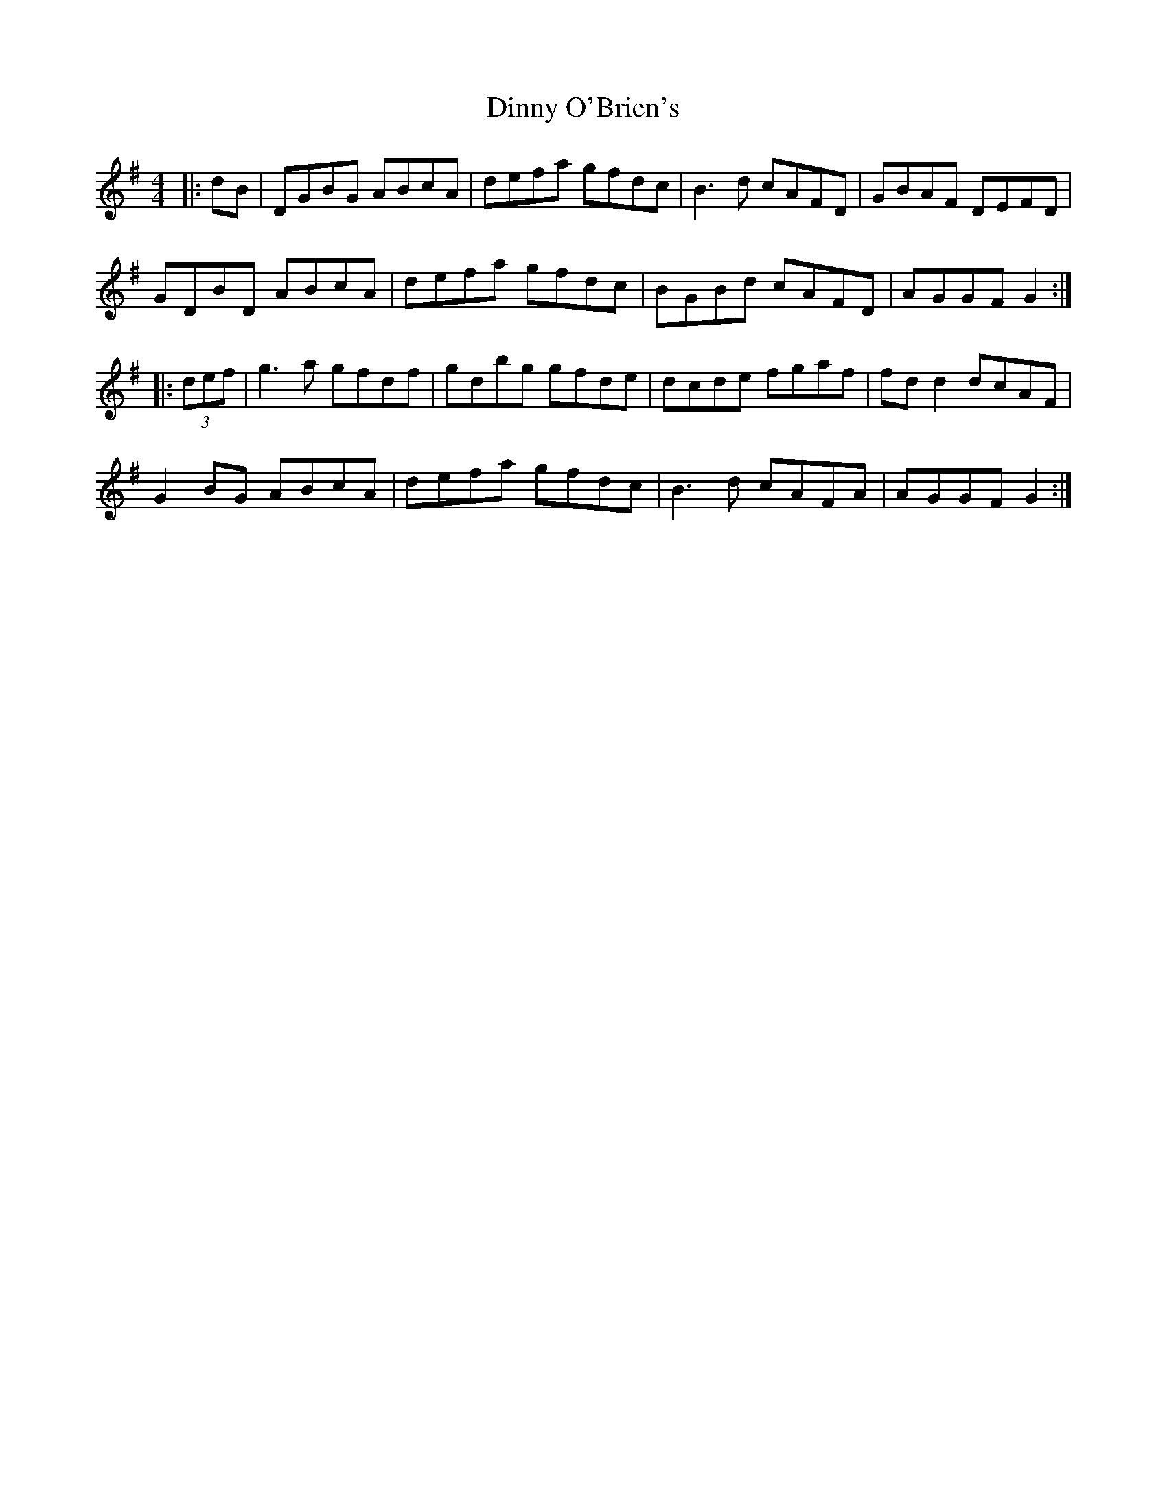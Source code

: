X: 10183
T: Dinny O'Brien's
R: reel
M: 4/4
K: Gmajor
|:dB|DGBG ABcA|defa gfdc|B3d cAFD|GBAF DEFD|
GDBD ABcA|defa gfdc|BGBd cAFD|AGGF G2:|
|:(3def|g3a gfdf|gdbg gfde|dcde fgaf|fd d2 dcAF|
G2 BG ABcA|defa gfdc|B3d cAFA|AGGF G2:|

